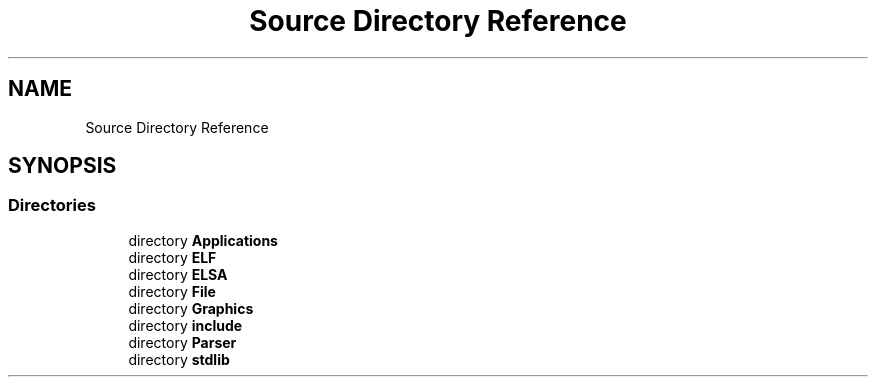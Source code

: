 .TH "Source Directory Reference" 3 "Fri Jan 26 2024" "Version 0.2.0" "BBP Embedded kernel" \" -*- nroff -*-
.ad l
.nh
.SH NAME
Source Directory Reference
.SH SYNOPSIS
.br
.PP
.SS "Directories"

.in +1c
.ti -1c
.RI "directory \fBApplications\fP"
.br
.ti -1c
.RI "directory \fBELF\fP"
.br
.ti -1c
.RI "directory \fBELSA\fP"
.br
.ti -1c
.RI "directory \fBFile\fP"
.br
.ti -1c
.RI "directory \fBGraphics\fP"
.br
.ti -1c
.RI "directory \fBinclude\fP"
.br
.ti -1c
.RI "directory \fBParser\fP"
.br
.ti -1c
.RI "directory \fBstdlib\fP"
.br
.in -1c
